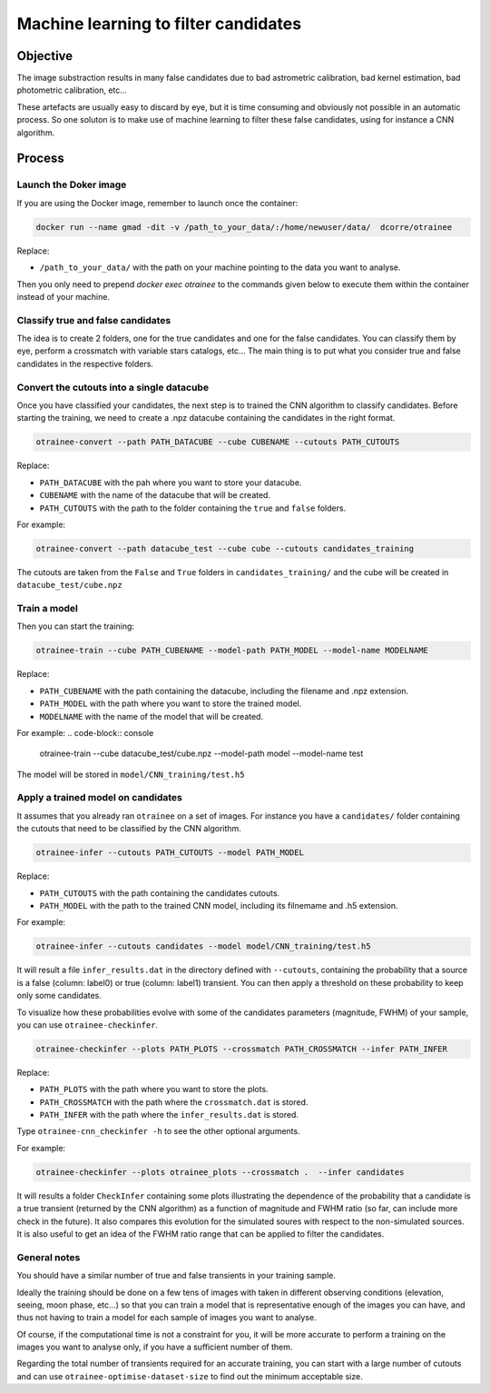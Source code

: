 =====================================
Machine learning to filter candidates
=====================================


Objective
---------

The image substraction results in many false candidates due to bad astrometric calibration, bad kernel estimation, bad photometric calibration, etc...


These artefacts are usually easy to discard by eye, but it is time consuming and obviously not possible in an automatic process. So one soluton is to make use of machine learning to filter these false candidates, using for instance a CNN algorithm.



Process
-------

Launch the Doker image
^^^^^^^^^^^^^^^^^^^



If you are using the Docker image, remember to launch once the container:

.. code-block:: console

   docker run --name gmad -dit -v /path_to_your_data/:/home/newuser/data/  dcorre/otrainee

Replace:


* ``/path_to_your_data/`` with the path on your machine pointing to the data you want to analyse.


Then you only need to prepend `docker exec otrainee` to the commands given below to execute them within the container instead of your machine.


Classify true and false candidates
^^^^^^^^^^^^^^^^^^^^^^^^^^^^^^^^^^

The idea is to create 2 folders, one for the true candidates and one for the false candidates. You can classify them by eye, perform a crossmatch with variable stars catalogs, etc...
The main thing is to put what you consider true and false candidates in the respective folders.


Convert the cutouts into a single datacube
^^^^^^^^^^^^^^^^^^^^^^^^^^^^^^^^^^^^^^^^^^

Once you have classified your candidates, the next step is to trained the CNN algorithm to classify candidates. Before starting the training, we need to create a .npz datacube containing the candidates in the right format.

.. code-block:: console

    otrainee-convert --path PATH_DATACUBE --cube CUBENAME --cutouts PATH_CUTOUTS

Replace:

* ``PATH_DATACUBE`` with the pah where you want to store your datacube.
* ``CUBENAME`` with the name of the datacube that will be created.
* ``PATH_CUTOUTS`` with the path to the folder containing the ``true`` and ``false`` folders.

For example:

.. code-block:: console

    otrainee-convert --path datacube_test --cube cube --cutouts candidates_training

The cutouts are taken from the ``False`` and ``True`` folders in ``candidates_training/`` and the cube will be created in ``datacube_test/cube.npz``


Train a model
^^^^^^^^^^^^^

Then you can start the training:

.. code-block:: console

    otrainee-train --cube PATH_CUBENAME --model-path PATH_MODEL --model-name MODELNAME

Replace:

* ``PATH_CUBENAME`` with the path containing the datacube, including the filename and .npz extension.
* ``PATH_MODEL`` with the path where you want to store the trained model.
* ``MODELNAME`` with the name of the model that will be created.

For example:
.. code-block:: console

    otrainee-train --cube datacube_test/cube.npz --model-path model --model-name test

The model will be stored in ``model/CNN_training/test.h5``


Apply a trained model on candidates
^^^^^^^^^^^^^^^^^^^^^^^^^^^^^^^^^^^

It assumes that you already ran ``otrainee`` on a set of images. For instance you have a ``candidates/`` folder containing the cutouts that need to be classified by the CNN algorithm. 


.. code-block:: console

    otrainee-infer --cutouts PATH_CUTOUTS --model PATH_MODEL

Replace:

* ``PATH_CUTOUTS`` with the path containing the candidates cutouts.
* ``PATH_MODEL`` with the path to the trained CNN model, including its filnemame and .h5 extension.

For example:

.. code-block:: console

    otrainee-infer --cutouts candidates --model model/CNN_training/test.h5

It will result a file ``infer_results.dat`` in the directory defined with ``--cutouts``, containing the probability that a source is a false (column: label0) or true (column: label1) transient.    
You can then apply a threshold on these probability to keep only some candidates. 

To visualize how these probabilities evolve with some of the candidates parameters (magnitude, FWHM) of your sample, you can use ``otrainee-checkinfer``.

.. code-block:: console

    otrainee-checkinfer --plots PATH_PLOTS --crossmatch PATH_CROSSMATCH --infer PATH_INFER

Replace:

* ``PATH_PLOTS`` with the path where you want to store the plots.
* ``PATH_CROSSMATCH`` with the path where the ``crossmatch.dat`` is stored.
* ``PATH_INFER`` with the path where the ``infer_results.dat`` is stored.


Type ``otrainee-cnn_checkinfer -h`` to see the other optional arguments.

For example:

.. code-block:: console

    otrainee-checkinfer --plots otrainee_plots --crossmatch .  --infer candidates

It will results a folder ``CheckInfer`` containing some plots illustrating the dependence of the probability that a candidate is a true transient (returned by the CNN algorithm) as a function of magnitude and FWHM ratio (so far, can include more check in the future). It also compares this evolution for the simulated soures with respect to the non-simulated sources. It is also useful to get an idea of the FWHM ratio range that can be applied to filter the candidates.

General notes
^^^^^^^^^^^^^

You should have a similar number of true and false transients in your training sample. 

Ideally the training should be done on a few tens of images with taken in different observing conditions (elevation, seeing, moon phase, etc...) so that you can train a model that is representative enough of the images you can have, and thus not having to train a model for each sample of images you want to analyse.

Of course, if the computational time is not a constraint for you, it will be more accurate to perform a training on the images you want to analyse only, if you have a sufficient number of them.

Regarding the total number of transients required for an accurate training, you can start with a large number of cutouts and can use ``otrainee-optimise-dataset-size`` to find out the minimum acceptable size. 

